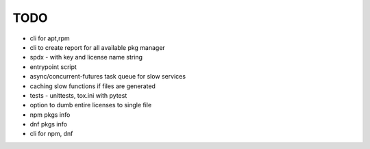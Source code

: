 TODO
----

- cli for apt,rpm
- cli to create report for all available pkg manager
- spdx - with key and license name string
- entrypoint script
- async/concurrent-futures task queue for slow services
- caching slow functions if files are generated
- tests - unittests, tox.ini with pytest
- option to dumb entire licenses to single file
- npm pkgs info
- dnf pkgs info
- cli for npm, dnf
